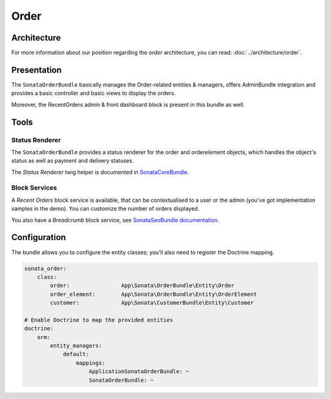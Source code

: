 .. index::
    single: Order
    single: OrderElement

=====
Order
=====

Architecture
============

For more information about our position regarding the *order* architecture, you can read: :doc:`../architecture/order`.

Presentation
============

The ``SonataOrderBundle`` basically manages the Order-related entities & managers, offers AdminBundle integration and provides a basic controller and basic views to display the orders.

Moreover, the RecentOrders admin & front dashboard block is present in this bundle as well.

Tools
=====

Status Renderer
---------------

The ``SonataOrderBundle`` provides a status renderer for the order and orderelement objects, which handles the object's status as well as payment and delivery statuses.

The `Status Renderer` twig helper is documented in `SonataCoreBundle <https://sonata-project.org/bundles/core/master/doc/reference/status_helper.html>`_.

Block Services
--------------

A `Recent Orders` block service is available, that can be contextualised to a user or the admin (you've got implementation samples in the demo). You can customize the number of orders displayed.

You also have a `Breadcrumb` block service, see `SonataSeoBundle documentation <https://sonata-project.org/bundles/seo/master/doc/reference/breadcrumb.html>`_.

Configuration
=============

The bundle allows you to configure the entity classes; you'll also need to register the Doctrine mapping.

.. code-block:: yaml

    sonata_order:
        class:
            order:                App\Sonata\OrderBundle\Entity\Order
            order_element:        App\Sonata\OrderBundle\Entity\OrderElement
            customer:             App\Sonata\CustomerBundle\Entity\Customer

    # Enable Doctrine to map the provided entities
    doctrine:
        orm:
            entity_managers:
                default:
                    mappings:
                        ApplicationSonataOrderBundle: ~
                        SonataOrderBundle: ~

